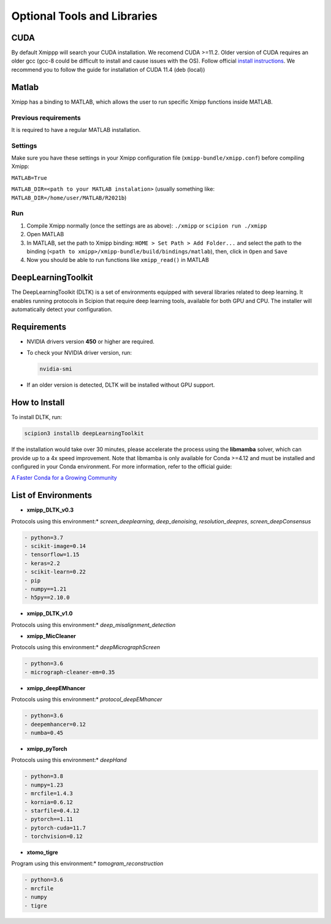 Optional Tools and Libraries
==============================

CUDA
-------
By default Xmippp will search your CUDA installation.
We recomend CUDA >=11.2. Older version of CUDA requires an older gcc
(gcc-8 could be difficult to install and cause issues with the OS).
Follow official `install
instructions <https://developer.nvidia.com/cuda-toolkit-archive>`__. We
recommend you to follow the guide for installation of CUDA 11.4 (deb
(local))


Matlab
-------

Xmipp has a binding to MATLAB, which allows the user to run specific
Xmipp functions inside MATLAB.

Previous requirements
^^^^^^^^^^^^^^^^^^^^

It is required to have a regular MATLAB installation.

Settings
^^^^^^^^^^^^^^^^^^^^

Make sure you have these settings in your Xmipp configuration file
(``xmipp-bundle/xmipp.conf``) before compiling Xmipp:

``MATLAB=True``

``MATLAB_DIR=<path to your MATLAB instalation>`` (usually something
like: ``MATLAB_DIR=/home/user/MATLAB/R2021b``)

Run
^^^^^^^^^^^^^^^^^^^^

1. Compile Xmipp normally (once the settings are as above): ``./xmipp``
   or ``scipion run ./xmipp``
2. Open MATLAB
3. In MATLAB, set the path to Xmipp binding:
   ``HOME > Set Path > Add Folder...`` and select the path to the
   binding (``<path to xmipp>/xmipp-bundle/build/bindings/matlab``),
   then, click in ``Open`` and ``Save``
4. Now you should be able to run functions like ``xmipp_read()`` in
   MATLAB


DeepLearningToolkit 
---------------------

The DeepLearningToolkit (DLTK) is a set of environments equipped with several libraries related to deep learning. It enables running protocols in Scipion that require deep learning tools, available for both GPU and CPU. The installer will automatically detect your configuration.

Requirements
------------------------------
- NVIDIA drivers version **450** or higher are required.
- To check your NVIDIA driver version, run:

  .. code-block:: bash

      nvidia-smi

- If an older version is detected, DLTK will be installed without GPU support.

How to Install
------------------------------
To install DLTK, run:

.. code-block:: bash

   scipion3 installb deepLearningToolkit

If the installation would take over 30 minutes, please accelerate the process using the **libmamba** solver, which can provide up to a 4x speed improvement. Note that libmamba is only available for Conda >=4.12 and must be installed and configured in your Conda environment. For more information, refer to the official guide:

`A Faster Conda for a Growing Community <https://www.anaconda.com/blog/a-faster-conda-for-a-growing-community>`_

List of Environments
------------------------------
- **xmipp_DLTK_v0.3**  
Protocols using this environment:* `screen_deeplearning`, `deep_denoising`, `resolution_deepres`, `screen_deepConsensus`  

.. code-block:: text

    - python=3.7  
    - scikit-image=0.14  
    - tensorflow=1.15  
    - keras=2.2  
    - scikit-learn=0.22  
    - pip  
    - numpy==1.21  
    - h5py==2.10.0  

- **xmipp_DLTK_v1.0**  
Protocols using this environment:* `deep_misalignment_detection`  

.. code-block:: text
    - python=3.8  
    - tensorflow=2.7  
    - keras=2.7  
    - pip  
    - numpy==1.23  

- **xmipp_MicCleaner**  
Protocols using this environment:* `deepMicrographScreen`  

.. code-block:: text

    - python=3.6  
    - micrograph-cleaner-em=0.35  

- **xmipp_deepEMhancer**  
Protocols using this environment:* `protocol_deepEMhancer`  

.. code-block:: text

    - python=3.6  
    - deepemhancer=0.12  
    - numba=0.45  

- **xmipp_pyTorch**  
Protocols using this environment:* `deepHand`  

.. code-block:: text

    - python=3.8  
    - numpy=1.23  
    - mrcfile=1.4.3  
    - kornia=0.6.12  
    - starfile=0.4.12  
    - pytorch==1.11  
    - pytorch-cuda=11.7  
    - torchvision=0.12  


- **xtomo_tigre**  
Program using this environment:* `tomogram_reconstruction`  

.. code-block:: text

    - python=3.6
    - mrcfile
    - numpy
    - tigre

